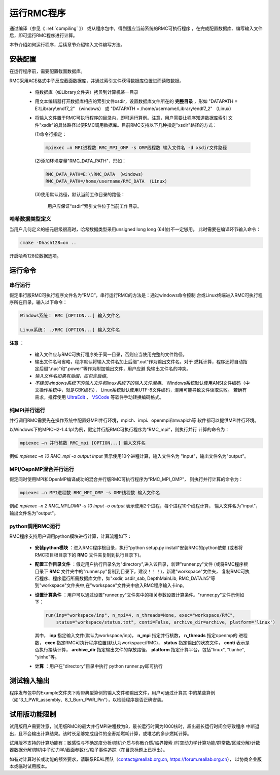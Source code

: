 .. _section_run_exe:

运行RMC程序
==================

通过编译（参见《 :ref:`compiling` 》） 或从程序包中，得到适应当前系统的RMC可执行程序
，在完成配置数据库、编写输入文件后，即可运行RMC程序进行计算。

本节介绍如何运行程序，后续章节介绍输入文件编写方法。


安装配置
---------------

在运行程序前，需要配置截面数据库。

RMC采用ACE格式中子反应截面数据库，并通过索引文件获得数据库位置进而读取数据。

 - 将数据库（如Library文件夹）拷贝到计算机某一目录

 - 用文本编辑器打开数据库相应的索引文件xsdir，设置数据库文件所在的 **完整目录**
   ，形如 "DATAPATH = E:\\Library\\endf7_2" （windows）
   或 "DATAPATH = /home/username/Library/endf7_2" （Linux）

 - 将输入文件置于RMC可执行程序的目录内，即可运行算例。注意，用户需要让程序知道数据库索引
   文件"xsdir"的具体路径以便RMC调用数据库。目前RMC支持以下几种指定"xsdir"路径的方式：

   (1)命令行指定：

   .. code-block:: none

     mpiexec –n MPI进程数 RMC_MPI_OMP -s OMP线程数 输入文件名 -d xsdir文件路径

   (2)添加环境变量"RMC_DATA_PATH"，形如：

   .. code-block:: none

     RMC_DATA_PATH=E:\\RMC_DATA （windows）
     RMC_DATA_PATH=/home/username/RMC_DATA （Linux）

   (3)使用默认路径，默认当前工作目录的路径：

     用户应保证“xsdir”索引文件位于当前工作目录。


哈希数据类型定义
~~~~~~~~~~~~~~~~~~~~~~~~~~~~
当用户几何定义的栅元层级很高时，哈希数据类型采用unsigned long long (64位)不一定够用。
此时需要在编译环节输入命令：

.. code-block:: none
   
  cmake -Dhash128=on ..

开启哈希128位数据选项。


运行命令
---------------

串行运行
~~~~~~~~~~~~~~

假定串行版RMC可执行程序文件名为“RMC”，串行运行RMC的方法是：通过windows命令控制
台或Linux终端进入RMC可执行程序所在目录，输入以下命令：

.. code-block:: none

  Windows系统： RMC [OPTION...] 输入文件名

  Linux系统： ./RMC [OPTION...] 输入文件名


**注意** ：

    - 输入文件应与RMC可执行程序处于同一目录，否则应当使用完整的文件路径。

    - 输出文件名可省略，程序默认将输入文件名加上后缀“.out”作为输出文件名。对于
      燃耗计算，程序还将自动指定后缀“.nuc”和“.power”等作为附加输出文件，用户应避
      免输出文件名的冲突。

    - *输入文件名如果有后缀，应包含后缀*\ 。

    - *不建议windows系统下的输入文件和linux系统下的输入文件混用*\ 。
      Windows系统默认使用ANSI文件编码（中文操作系统中，就是GBK编码），
      Linux系统默认使用UTF-8文件编码，混用可能导致文件读取失败。
      若确有需求，推荐使用 `UltraEdit`_ 、 `VSCode`_ 等软件手动转换编码格式。


纯MPI并行运行
~~~~~~~~~~~~~~~~~~~

并行调用RMC需要先在操作系统中配置好MPI并行环境，mpich、impi、openmpi和mvapich等
软件都可以提供MPI并行环境。

以Windows下的MPICH2-1.4.1p1为例，假定并行版RMC可执行程序为“RMC_mpi”，则执行并行
计算的命令为：

.. code-block:: none

  mpiexec –n 并行核数 RMC_mpi [OPTION...] 输入文件名

例如 `mpiexec –n 10 RMC_mpi -o output input` 表示使用10个进程计算，输入文件名为
"input"，输出文件名为"output"。


MPI/OepnMP混合并行运行
~~~~~~~~~~~~~~~~~~~~~~~~~~~~

假定同时使用MPI和OpenMP编译成功的混合并行版RMC可执行程序为“RMC_MPI_OMP”，
则执行并行计算的命令为：

.. code-block:: none

  mpiexec –n MPI进程数 RMC_MPI_OMP -s OMP线程数 输入文件名

例如 `mpiexec –n 2 RMC_MPI_OMP -s 10 input -o output` 表示使用2个进程，每个进程10个线程计算，
输入文件名为"input"，输出文件名为"output"。


python调用RMC运行
~~~~~~~~~~~~~~~~~

RMC程序支持用户调用python模块进行计算，计算流程如下：

  - **安装python模块** ：进入RMC程序根目录，执行"python setup.py install"安装RMC的python依赖
    (或者将RMC项目根目录下的 **RMC** 文件夹复制到执行目录下)。

  - **配置工作目录文件** ：假定用户执行目录名为"directory",进入该目录，新建"runner.py"文件
    (或将RMC程序根目录下 **RMC** 文件夹中的"runner.py"复制到目录下，建议！！！)，新建"workspace"文件夹，
    复制RMC可执行程序、程序运行所需数据库文件，如"xsdir, xsdir_sab, DepthMainLib, RMC_DATA.h5"等
    到"workspace"文件夹中,在"workspace"文件夹中放入RMC程序输入卡inp。

  - **设置计算条件** ：用户可以通过设置"runner.py"文件夹中的相关参数设置计算条件。"runner.py"文件示例如下：

    .. code-block:: none

      run(inp="workspace/inp", n_mpi=4, n_threads=None, exec="workspace/RMC", 
          status="workspace/status.txt", conti=False, archive_dir=archive, platform='linux')
      
    其中， **inp** 指定输入文件(默认为workspace/inp)， **n_mpi** 指定并行核数， **n_threads** 指定openmp的
    进程数， **exec** 指定RMC可执行程序位置(默认为workspace/RMC)， **status** 指定输出的状态文件， **conti** 
    表示是否执行接续计算， **archive_dir** 指定输出文件的存放路径， **platform** 指定计算平台，包括"linux",
    "tianhe", "yinhe"等。
  
  - **计算** ：用户在"directory"目录中执行 python runner.py即可执行


测试输入输出
----------------

程序发布包中的Example文件夹下附带典型算例的输入文件和输出文件，用户可通过计算其
中的某些算例（如“3_1_PWR_assembly、8_1_Burn_PWR_Pin”），以检验程序是否正确安装。


试用版功能限制
----------------

试用版用户需要注意，试用版RMC的最大并行MPI进程数为8，最长运行时间为1000核时，超出最长运行时间会导致程序
中断退出，且不会输出计算结果。该时长足够完成组件的全寿期燃耗计算，或堆芯的多步燃耗计算。

试用版不支持的计算功能有：敏感性与不确定度分析/随机介质与弥散介质/临界搜索
/时空动力学计算功能/群常数/区域分解/计数器数据分解/随机中子动力学/截面参数化/粒子事件追踪（在目录标题上已标出）。

如有对计算时长或功能的额外要求，请联系REAL团队（contact@reallab.org.cn, https://forum.reallab.org.cn），
以协商企业版本或临时试用版本。

.. _UltraEdit: https://www.ultraedit.com
.. _VSCode: https://code.visualstudio.com
